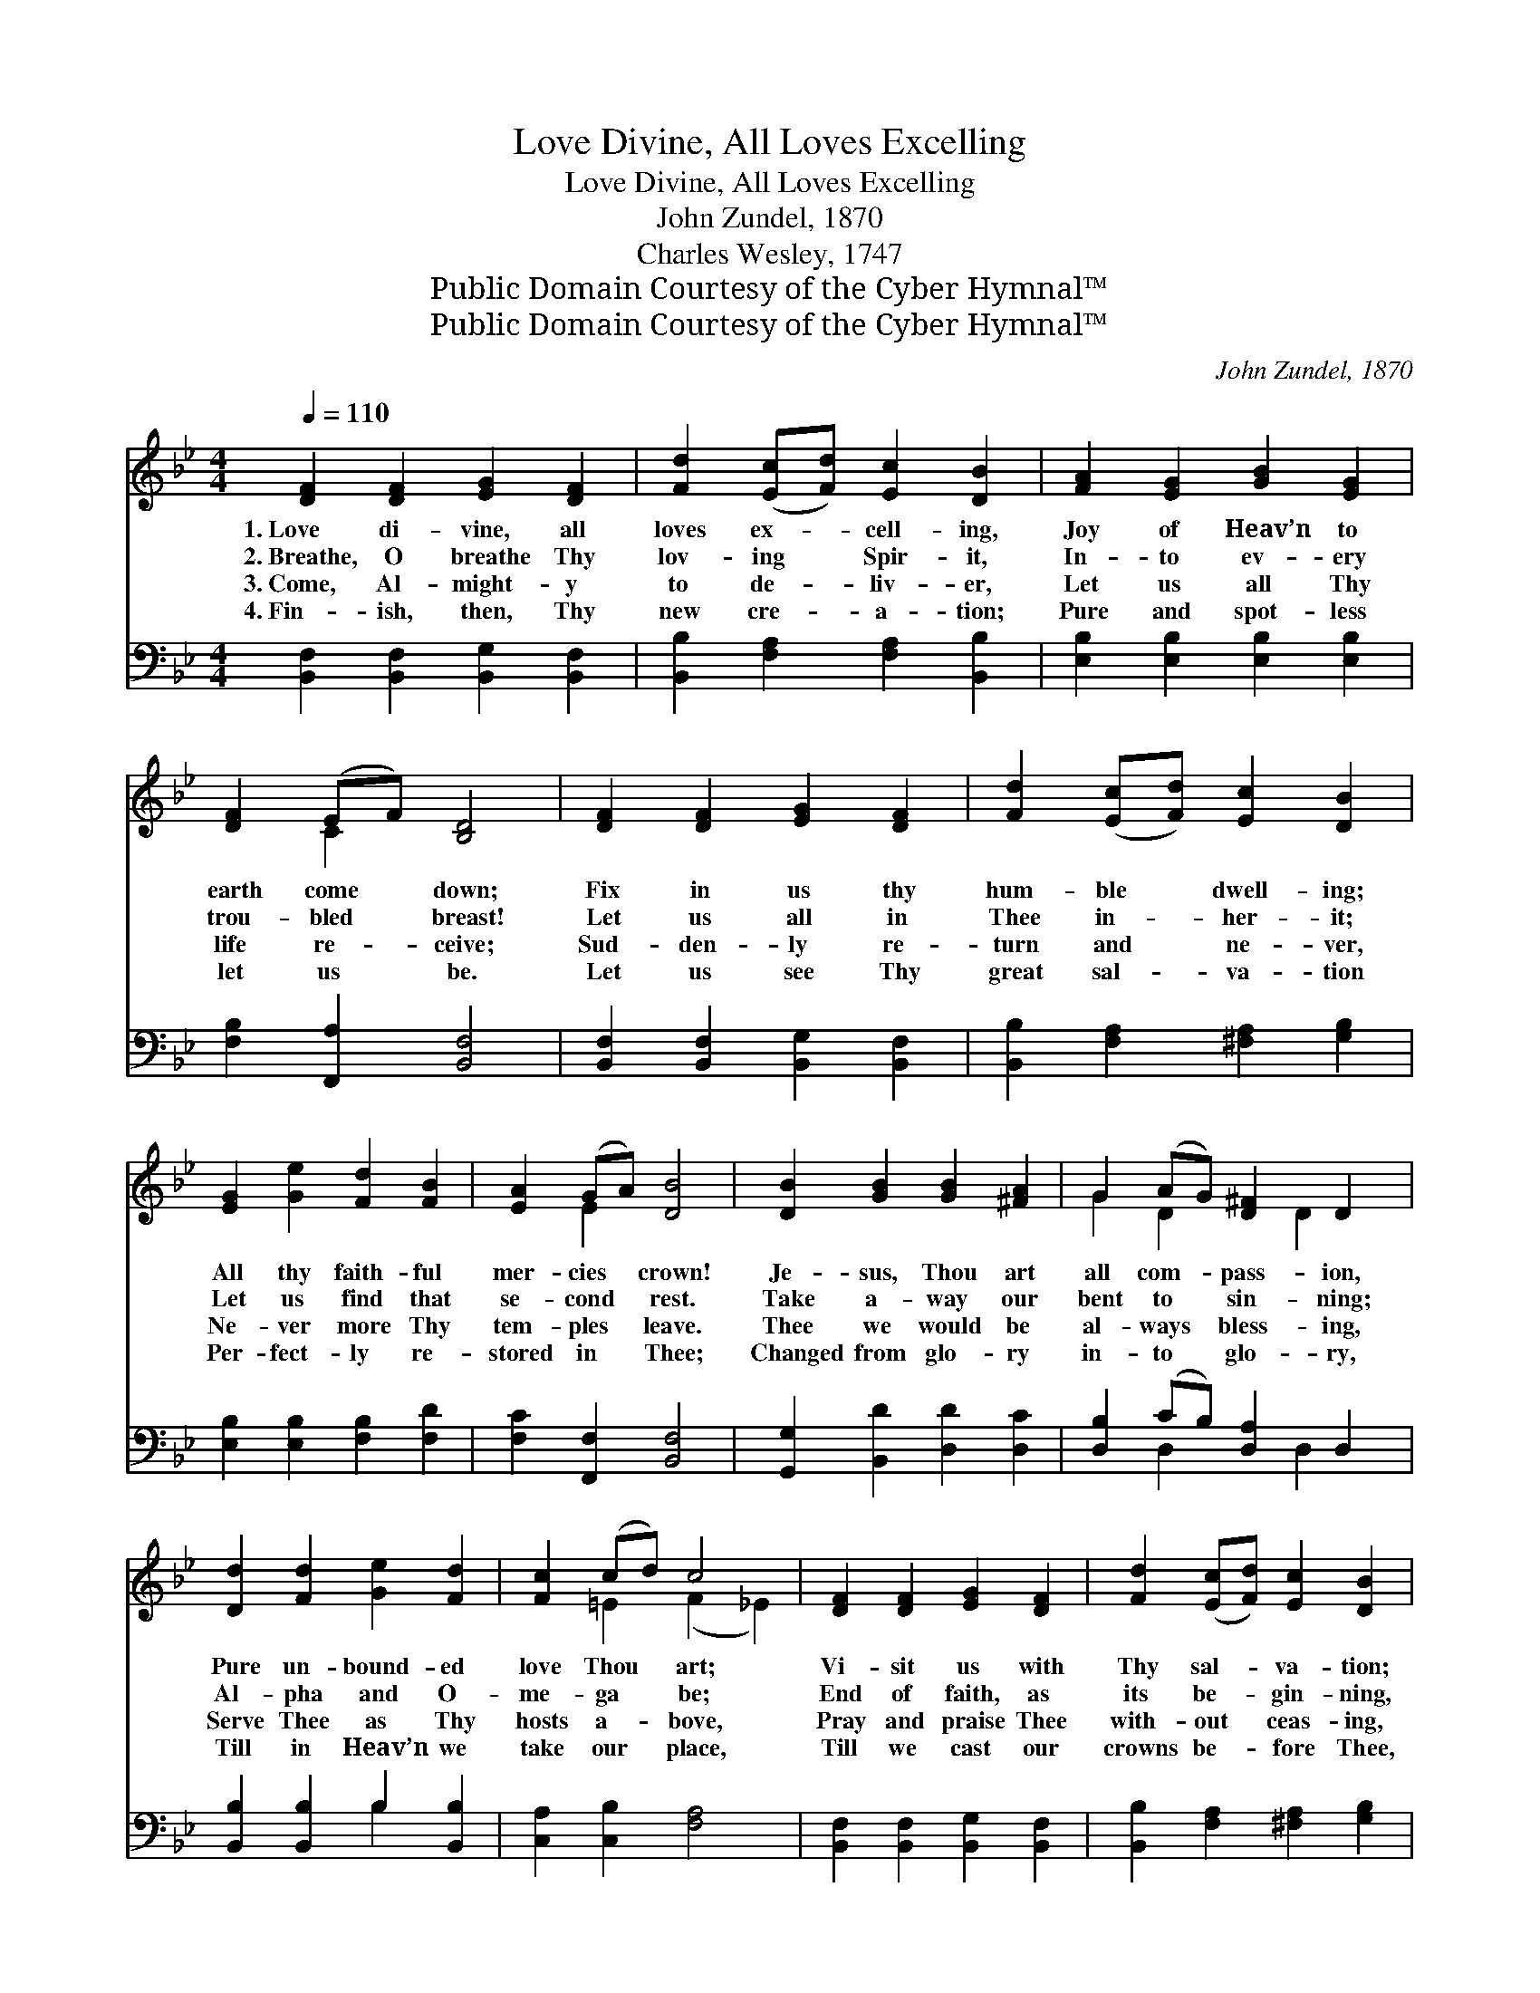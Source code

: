 X:1
T:Love Divine, All Loves Excelling
T:Love Divine, All Loves Excelling
T:John Zundel, 1870
T:Charles Wesley, 1747
T:Public Domain Courtesy of the Cyber Hymnal™
T:Public Domain Courtesy of the Cyber Hymnal™
C:John Zundel, 1870
Z:Public Domain
Z:Courtesy of the Cyber Hymnal™
%%score ( 1 2 ) ( 3 4 )
L:1/8
Q:1/4=110
M:4/4
K:Bb
V:1 treble 
V:2 treble 
V:3 bass 
V:4 bass 
V:1
 [DF]2 [DF]2 [EG]2 [DF]2 | [Fd]2 ([Ec][Fd]) [Ec]2 [DB]2 | [FA]2 [EG]2 [GB]2 [EG]2 | %3
w: 1.~Love di- vine, all|loves ex- * cell- ing,|Joy of Heav’n to|
w: 2.~Breathe, O breathe Thy|lov- ing * Spir- it,|In- to ev- ery|
w: 3.~Come, Al- might- y|to de- * liv- er,|Let us all Thy|
w: 4.~Fin- ish, then, Thy|new cre- * a- tion;|Pure and spot- less|
 [DF]2 (EF) [B,D]4 | [DF]2 [DF]2 [EG]2 [DF]2 | [Fd]2 ([Ec][Fd]) [Ec]2 [DB]2 | %6
w: earth come * down;|Fix in us thy|hum- ble * dwell- ing;|
w: trou- bled * breast!|Let us all in|Thee in- * her- it;|
w: life re- * ceive;|Sud- den- ly re-|turn and * ne- ver,|
w: let us * be.|Let us see Thy|great sal- * va- tion|
 [EG]2 [Ge]2 [Fd]2 [FB]2 | [EA]2 (GA) [DB]4 | [DB]2 [GB]2 [GB]2 [^FA]2 | G2 (AG) [D^F]2 D2 | %10
w: All thy faith- ful|mer- cies * crown!|Je- sus, Thou art|all com- * pass- ion,|
w: Let us find that|se- cond * rest.|Take a- way our|bent to * sin- ning;|
w: Ne- ver more Thy|tem- ples * leave.|Thee we would be|al- ways * bless- ing,|
w: Per- fect- ly re-|stored in * Thee;|Changed from glo- ry|in- to * glo- ry,|
 [Dd]2 [Fd]2 [Ge]2 [Fd]2 | [Fc]2 (cd) c4 | [DF]2 [DF]2 [EG]2 [DF]2 | [Fd]2 ([Ec][Fd]) [Ec]2 [DB]2 | %14
w: Pure un- bound- ed|love Thou * art;|Vi- sit us with|Thy sal- * va- tion;|
w: Al- pha and O-|me- ga * be;|End of faith, as|its be- * gin- ning,|
w: Serve Thee as Thy|hosts a- * bove,|Pray and praise Thee|with- out * ceas- ing,|
w: Till in Heav’n we|take our * place,|Till we cast our|crowns be- * fore Thee,|
 [EG]2 [Ge]2 [Fd]2 [FB]2 | [EA]2 (GA) [DB]4 |] %16
w: En- ter ev- ery|trem- bling * heart.|
w: Set our hearts at|li- ber- * ty.|
w: Glo- ry in Thy|per- fect * love.|
w: Lost in won- der,|love, and * praise.|
V:2
 x8 | x8 | x8 | x2 C2 x4 | x8 | x8 | x8 | x2 E2 x4 | x8 | G2 D2 x D2 x | x8 | x2 =E2 (F2 _E2) | %12
 x8 | x8 | x8 | x2 E2 x4 |] %16
V:3
 [B,,F,]2 [B,,F,]2 [B,,G,]2 [B,,F,]2 | [B,,B,]2 [F,A,]2 [F,A,]2 [B,,B,]2 | %2
 [E,B,]2 [E,B,]2 [E,B,]2 [E,B,]2 | [F,B,]2 [F,,A,]2 [B,,F,]4 | %4
 [B,,F,]2 [B,,F,]2 [B,,G,]2 [B,,F,]2 | [B,,B,]2 [F,A,]2 [^F,A,]2 [G,B,]2 | %6
 [E,B,]2 [E,B,]2 [F,B,]2 [F,D]2 | [F,C]2 [F,,F,]2 [B,,F,]4 | [G,,G,]2 [B,,D]2 [D,D]2 [D,C]2 | %9
 [D,B,]2 (CB,) [D,A,]2 D,2 | [B,,B,]2 [B,,B,]2 B,2 [B,,B,]2 | [C,A,]2 [C,B,]2 [F,A,]4 | %12
 [B,,F,]2 [B,,F,]2 [B,,G,]2 [B,,F,]2 | [B,,B,]2 [F,A,]2 [^F,A,]2 [G,B,]2 | %14
 [E,B,]2 [E,B,]2 [F,B,]2 [F,D]2 | [F,C]2 [F,,F,]2 [B,,F,]4 |] %16
V:4
 x8 | x8 | x8 | x8 | x8 | x8 | x8 | x8 | x8 | x2 D,2 x D,2 x | x4 B,2 x2 | x8 | x8 | x8 | x8 | %15
 x8 |] %16

